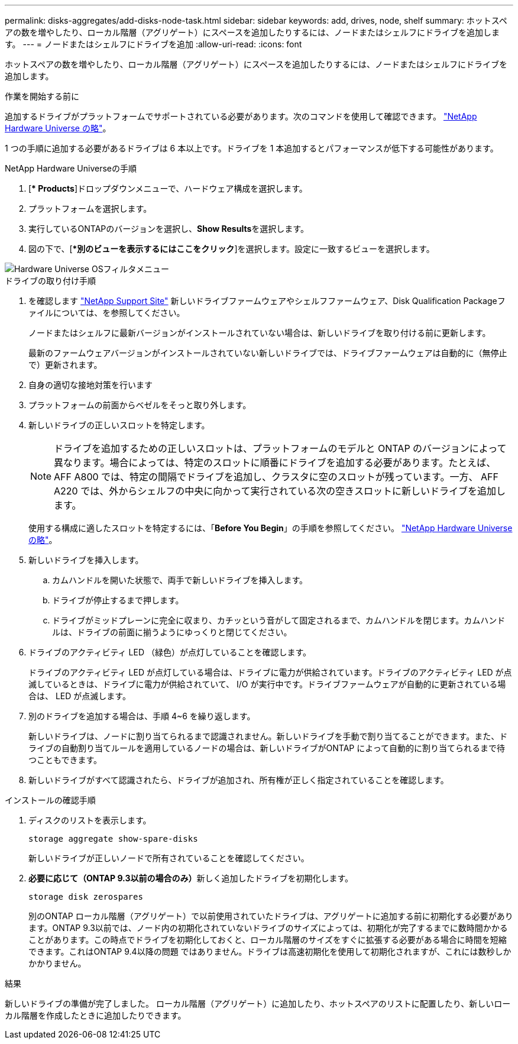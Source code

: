 ---
permalink: disks-aggregates/add-disks-node-task.html 
sidebar: sidebar 
keywords: add, drives, node, shelf 
summary: ホットスペアの数を増やしたり、ローカル階層（アグリゲート）にスペースを追加したりするには、ノードまたはシェルフにドライブを追加します。 
---
= ノードまたはシェルフにドライブを追加
:allow-uri-read: 
:icons: font


[role="lead"]
ホットスペアの数を増やしたり、ローカル階層（アグリゲート）にスペースを追加したりするには、ノードまたはシェルフにドライブを追加します。

.作業を開始する前に
追加するドライブがプラットフォームでサポートされている必要があります。次のコマンドを使用して確認できます。 link:https://hwu.netapp.com/["NetApp Hardware Universe の略"^]。

1 つの手順に追加する必要があるドライブは 6 本以上です。ドライブを 1 本追加するとパフォーマンスが低下する可能性があります。

.NetApp Hardware Universeの手順
. [** Products*]ドロップダウンメニューで、ハードウェア構成を選択します。
. プラットフォームを選択します。
. 実行しているONTAPのバージョンを選択し、**Show Results**を選択します。
. 図の下で、[**別のビューを表示するにはここをクリック*]を選択します。設定に一致するビューを選択します。


image::../media/hardware-universe-os-filter.png[Hardware Universe OSフィルタメニュー]

.ドライブの取り付け手順
. を確認します link:https://mysupport.netapp.com/site/["NetApp Support Site"^] 新しいドライブファームウェアやシェルフファームウェア、Disk Qualification Packageファイルについては、を参照してください。
+
ノードまたはシェルフに最新バージョンがインストールされていない場合は、新しいドライブを取り付ける前に更新します。

+
最新のファームウェアバージョンがインストールされていない新しいドライブでは、ドライブファームウェアは自動的に（無停止で）更新されます。

. 自身の適切な接地対策を行います
. プラットフォームの前面からベゼルをそっと取り外します。
. 新しいドライブの正しいスロットを特定します。
+

NOTE: ドライブを追加するための正しいスロットは、プラットフォームのモデルと ONTAP のバージョンによって異なります。場合によっては、特定のスロットに順番にドライブを追加する必要があります。たとえば、 AFF A800 では、特定の間隔でドライブを追加し、クラスタに空のスロットが残っています。一方、 AFF A220 では、外からシェルフの中央に向かって実行されている次の空きスロットに新しいドライブを追加します。

+
使用する構成に適したスロットを特定するには、「**Before You Begin**」の手順を参照してください。 link:https://hwu.netapp.com/["NetApp Hardware Universe の略"^]。

. 新しいドライブを挿入します。
+
.. カムハンドルを開いた状態で、両手で新しいドライブを挿入します。
.. ドライブが停止するまで押します。
.. ドライブがミッドプレーンに完全に収まり、カチッという音がして固定されるまで、カムハンドルを閉じます。カムハンドルは、ドライブの前面に揃うようにゆっくりと閉じてください。


. ドライブのアクティビティ LED （緑色）が点灯していることを確認します。
+
ドライブのアクティビティ LED が点灯している場合は、ドライブに電力が供給されています。ドライブのアクティビティ LED が点滅しているときは、ドライブに電力が供給されていて、 I/O が実行中です。ドライブファームウェアが自動的に更新されている場合は、 LED が点滅します。

. 別のドライブを追加する場合は、手順 4~6 を繰り返します。
+
新しいドライブは、ノードに割り当てられるまで認識されません。新しいドライブを手動で割り当てることができます。また、ドライブの自動割り当てルールを適用しているノードの場合は、新しいドライブがONTAP によって自動的に割り当てられるまで待つこともできます。

. 新しいドライブがすべて認識されたら、ドライブが追加され、所有権が正しく指定されていることを確認します。


.インストールの確認手順
. ディスクのリストを表示します。
+
`storage aggregate show-spare-disks`

+
新しいドライブが正しいノードで所有されていることを確認してください。

. **必要に応じて（ONTAP 9.3以前の場合のみ）**新しく追加したドライブを初期化します。
+
`storage disk zerospares`

+
別のONTAP ローカル階層（アグリゲート）で以前使用されていたドライブは、アグリゲートに追加する前に初期化する必要があります。ONTAP 9.3以前では、ノード内の初期化されていないドライブのサイズによっては、初期化が完了するまでに数時間かかることがあります。この時点でドライブを初期化しておくと、ローカル階層のサイズをすぐに拡張する必要がある場合に時間を短縮できます。これはONTAP 9.4以降の問題 ではありません。ドライブは高速初期化を使用して初期化されますが、これには数秒しかかかりません。



.結果
新しいドライブの準備が完了しました。  ローカル階層（アグリゲート）に追加したり、ホットスペアのリストに配置したり、新しいローカル階層を作成したときに追加したりできます。
